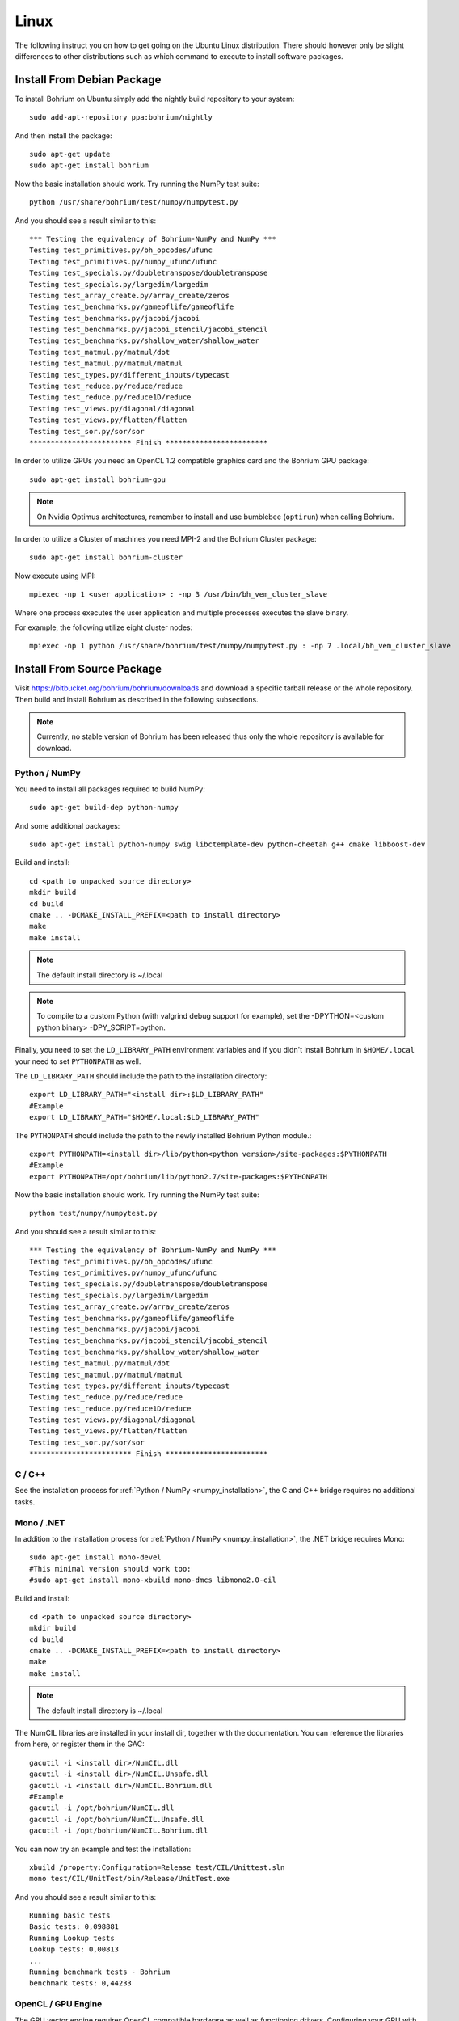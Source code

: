 Linux
=====

The following instruct you on how to get going on the Ubuntu Linux distribution. There should however only be slight differences to other distributions such as which command to execute to install software packages.

Install From Debian Package
---------------------------

To install Bohrium on Ubuntu simply add the nightly build repository to your system::

  sudo add-apt-repository ppa:bohrium/nightly

And then install the package::

  sudo apt-get update
  sudo apt-get install bohrium

Now the basic installation should work. Try running the NumPy test suite::

  python /usr/share/bohrium/test/numpy/numpytest.py

And you should see a result similar to this::

    *** Testing the equivalency of Bohrium-NumPy and NumPy ***
    Testing test_primitives.py/bh_opcodes/ufunc
    Testing test_primitives.py/numpy_ufunc/ufunc
    Testing test_specials.py/doubletranspose/doubletranspose
    Testing test_specials.py/largedim/largedim
    Testing test_array_create.py/array_create/zeros
    Testing test_benchmarks.py/gameoflife/gameoflife
    Testing test_benchmarks.py/jacobi/jacobi
    Testing test_benchmarks.py/jacobi_stencil/jacobi_stencil
    Testing test_benchmarks.py/shallow_water/shallow_water
    Testing test_matmul.py/matmul/dot
    Testing test_matmul.py/matmul/matmul
    Testing test_types.py/different_inputs/typecast
    Testing test_reduce.py/reduce/reduce
    Testing test_reduce.py/reduce1D/reduce
    Testing test_views.py/diagonal/diagonal
    Testing test_views.py/flatten/flatten
    Testing test_sor.py/sor/sor
    ************************ Finish ************************

In order to utilize GPUs you need an OpenCL 1.2 compatible graphics card and the Bohrium GPU package::

  sudo apt-get install bohrium-gpu

.. note:: On Nvidia Optimus architectures, remember to install and use bumblebee (``optirun``) when calling Bohrium.

In order to utilize a Cluster of machines you need MPI-2 and the Bohrium Cluster package::

  sudo apt-get install bohrium-cluster

Now execute using MPI::

  mpiexec -np 1 <user application> : -np 3 /usr/bin/bh_vem_cluster_slave

Where one process executes the user application and multiple processes executes the slave binary.

For example, the following utilize eight cluster nodes::

  mpiexec -np 1 python /usr/share/bohrium/test/numpy/numpytest.py : -np 7 .local/bh_vem_cluster_slave


Install From Source Package
---------------------------

Visit https://bitbucket.org/bohrium/bohrium/downloads and download a specific tarball release or the whole repository. Then build and install Bohrium as described in the following subsections.

.. note:: Currently, no stable version of Bohrium has been released thus only the whole repository is available for download.

Python / NumPy
~~~~~~~~~~~~~~

You need to install all packages required to build NumPy::

  sudo apt-get build-dep python-numpy

And some additional packages::

  sudo apt-get install python-numpy swig libctemplate-dev python-cheetah g++ cmake libboost-dev

Build and install::

  cd <path to unpacked source directory>
  mkdir build
  cd build
  cmake .. -DCMAKE_INSTALL_PREFIX=<path to install directory>
  make
  make install

.. note:: The default install directory is ~/.local

.. note:: To compile to a custom Python (with valgrind debug support for example), set the -DPYTHON=<custom python binary> -DPY_SCRIPT=python.

Finally, you need to set the ``LD_LIBRARY_PATH`` environment variables and if you didn't install Bohrium in ``$HOME/.local`` your need to set ``PYTHONPATH`` as well.

The ``LD_LIBRARY_PATH`` should include the path to the installation directory::

  export LD_LIBRARY_PATH="<install dir>:$LD_LIBRARY_PATH"
  #Example
  export LD_LIBRARY_PATH="$HOME/.local:$LD_LIBRARY_PATH"


The ``PYTHONPATH`` should include the path to the newly installed Bohrium Python module.::

  export PYTHONPATH=<install dir>/lib/python<python version>/site-packages:$PYTHONPATH
  #Example
  export PYTHONPATH=/opt/bohrium/lib/python2.7/site-packages:$PYTHONPATH

Now the basic installation should work. Try running the NumPy test suite::

  python test/numpy/numpytest.py

And you should see a result similar to this::

    *** Testing the equivalency of Bohrium-NumPy and NumPy ***
    Testing test_primitives.py/bh_opcodes/ufunc
    Testing test_primitives.py/numpy_ufunc/ufunc
    Testing test_specials.py/doubletranspose/doubletranspose
    Testing test_specials.py/largedim/largedim
    Testing test_array_create.py/array_create/zeros
    Testing test_benchmarks.py/gameoflife/gameoflife
    Testing test_benchmarks.py/jacobi/jacobi
    Testing test_benchmarks.py/jacobi_stencil/jacobi_stencil
    Testing test_benchmarks.py/shallow_water/shallow_water
    Testing test_matmul.py/matmul/dot
    Testing test_matmul.py/matmul/matmul
    Testing test_types.py/different_inputs/typecast
    Testing test_reduce.py/reduce/reduce
    Testing test_reduce.py/reduce1D/reduce
    Testing test_views.py/diagonal/diagonal
    Testing test_views.py/flatten/flatten
    Testing test_sor.py/sor/sor
    ************************ Finish ************************

C / C++
~~~~~~~

See the installation process for :ref:`Python / NumPy <numpy_installation>`, the C and C++ bridge requires no additional tasks.


Mono / .NET
~~~~~~~~~~~

In addition to the installation process for :ref:`Python / NumPy <numpy_installation>`, the .NET bridge requires Mono::

  sudo apt-get install mono-devel
  #This minimal version should work too:
  #sudo apt-get install mono-xbuild mono-dmcs libmono2.0-cil

Build and install::

  cd <path to unpacked source directory>
  mkdir build
  cd build
  cmake .. -DCMAKE_INSTALL_PREFIX=<path to install directory>
  make
  make install

.. note:: The default install directory is ~/.local

The NumCIL libraries are installed in your install dir, together with the documentation. You can reference the libraries from here, or register them in the GAC::

   gacutil -i <install dir>/NumCIL.dll
   gacutil -i <install dir>/NumCIL.Unsafe.dll
   gacutil -i <install dir>/NumCIL.Bohrium.dll
   #Example
   gacutil -i /opt/bohrium/NumCIL.dll
   gacutil -i /opt/bohrium/NumCIL.Unsafe.dll
   gacutil -i /opt/bohrium/NumCIL.Bohrium.dll

You can now try an example and test the installation::

  xbuild /property:Configuration=Release test/CIL/Unittest.sln
  mono test/CIL/UnitTest/bin/Release/UnitTest.exe

And you should see a result similar to this::

   Running basic tests
   Basic tests: 0,098881
   Running Lookup tests
   Lookup tests: 0,00813
   ...
   Running benchmark tests - Bohrium
   benchmark tests: 0,44233


OpenCL / GPU Engine
~~~~~~~~~~~~~~~~~~~

The GPU vector engine requires OpenCL compatible hardware as well as functioning drivers.
Configuring your GPU with you operating system is out of scope of this documentation.

Assuming that your GPU-hardware is functioning correctly you need to install an OpenCL SDK and some additional packages::

  sudo apt-get install opencl-dev libopencl1 libgl-dev

You should now have everything you need to utilize the GPU engine.


MPI / Cluster Engine
~~~~~~~~~~~~~~~~~~~~

In order to utilize a computer clusters, you need to install mpich2::

  sudo apt-get install mpich2 libmpich2-dev

And execute using mpi::

  mpiexec -np 1 <user application> : -np 3 <install dir>/bh_vem_cluster_slave

Where one process executes the user application and multiple processes executes the slave binary from the installation directory.

For example, the following utilize eight cluster nodes::

  mpiexec -np 1 python numpytest.py : -np 7 .local/bh_vem_cluster_slave

